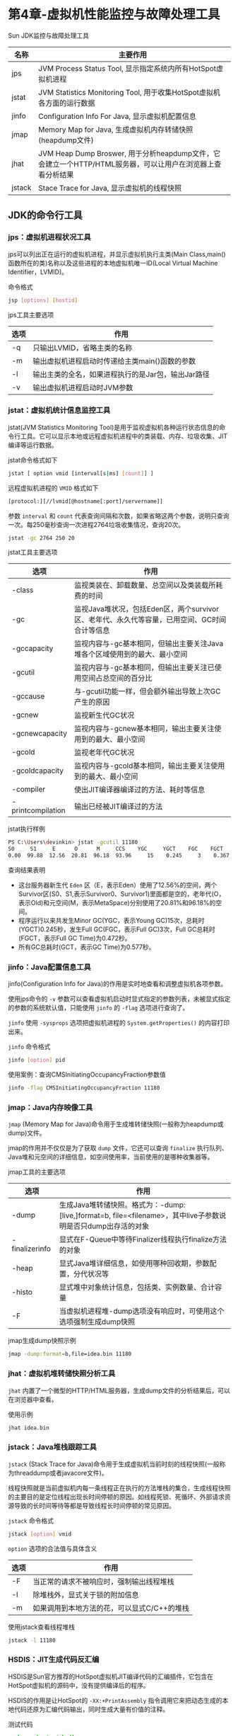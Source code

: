 * 第4章-虚拟机性能监控与故障处理工具
  Sun JDK监控与故障处理工具
  | 名称   | 主要作用                                                                                                   |
  |--------+------------------------------------------------------------------------------------------------------------|
  | jps    | JVM Process Status Tool, 显示指定系统内所有HotSpot虚拟机进程                                               |
  | jstat  | JVM Statistics Monitoring Tool, 用于收集HotSpot虚拟机各方面的运行数据                                      |
  | jinfo  | Configuration Info For Java, 显示虚拟机配置信息                                                            |
  | jmap   | Memory Map for Java, 生成虚拟机内存转储快照(heapdump文件)                                                  |
  | jhat   | JVM Heap Dump Broswer, 用于分析heapdump文件，它会建立一个HTTP/HTML服务器，可以让用户在浏览器上查看分析结果 |
  | jstack | Stace Trace for Java, 显示虚拟机的线程快照                                                                          |

** JDK的命令行工具
*** jps：虚拟机进程状况工具
   jps可以列出正在运行的虚拟机进程，并显示虚拟机执行主类(Main Class,main()函数所在的类)名称以及这些进程的本地虚拟机唯一ID(Local Virtual Machine Identifier，LVMID)。

   命令格式
   #+begin_src sh
     jsp [options] [hostid]
   #+end_src


   jps工具主要选项
   | 选项 | 作用                                               |
   |------+----------------------------------------------------|
   | -q   | 只输出LVMID，省略主类的名称                        |
   | -m   | 输出虚拟机进程启动时传递给主类main()函数的参数     |
   | -l   | 输出主类的全名，如果进程执行的是Jar包，输出Jar路径 |
   | -v   | 输出虚拟机进程启动时JVM参数                                   |


*** jstat：虚拟机统计信息监控工具
    jstat(JVM Statistics Monitoring Tool)是用于监视虚拟机各种运行状态信息的命令行工具。它可以显示本地或远程虚拟机进程中的类装载、内存、垃圾收集、JIT编译等运行数据。

    jstat命令格式如下
    #+begin_src sh
      jstat [ option vmid [interval[s|ms] [count]] ]
    #+end_src

    远程虚拟机进程的 ~VMID~ 格式如下
    #+begin_src sh
      [protocol:][//lvmid[@hostname[:port]/servername]]
    #+end_src

    参数 ~interval~ 和 ~count~ 代表查询间隔和次数，如果省略这两个参数，说明只查询一次。每250毫秒查询一次进程2764垃圾收集情况，查询20次。
    #+begin_src sh
      jstat -gc 2764 250 20
    #+end_src

    jstat工具主要选项
    | 选项              | 作用                                                                                         |
    |-------------------+----------------------------------------------------------------------------------------------|
    | -class            | 监视类装在、卸载数量、总空间以及类装载所耗费的时间                                           |
    | -gc               | 监视Java堆状况，包括Eden区，两个survivor区、老年代、永久代等容量，已用空间、GC时间合计等信息 |
    | -gccapacity       | 监视内容与-gc基本相同，但输出主要关注Java堆各个区域使用到的最大、最小空间                    |
    | -gcutil           | 监视内容与-gc基本相同，但输出主要关注已使用空间占总空间的百分比                              |
    | -gccause          | 与-gcutil功能一样，但会额外输出导致上次GC产生的原因                                          |
    | -gcnew            | 监视新生代GC状况                                                                             |
    | -gcnewcapacity    | 监视内容与-gcnew基本相同，输出主要关注使用到的最大、最小空间                                 |
    | -gcold            | 监视老年代GC状况                                                                             |
    | -gcoldcapacity    | 监视内容与-gcold基本相同，输出主要关注使用到的最大、最小空间                                 |
    | -compiler         | 使出JIT编译器编译过的方法、耗时等信息                                                        |
    | -printcompilation | 输出已经被JIT编译过的方法                                                                               |

    jstat执行样例
    #+begin_src sh
      PS C:\Users\devinkin> jstat -gcutil 11180
      S0     S1     E      O      M     CCS    YGC     YGCT    FGC    FGCT     GCT
      0.00  99.88  12.56  20.81  96.18  93.96     15    0.245     3    0.367    0.612
    #+end_src

    查询结果表明
    - 这台服务器新生代 ~Eden~ 区（E，表示Eden）使用了12.56%的空间，两个Survivor区(S0、S1,表示Survivor0、Survivor1)里面都是空的，老年代(O，表示Old)和元空间(M，表示MetaSpace)分别使用了20.81%和96.18%的空间。
    - 程序运行以来共发生Minor GC(YGC，表示Young GC)15次，总耗时(YGCT)0.245秒，发生Full GC(FGC，表示Full GC)3次，Full GC总耗时(FGCT，表示Full GC Time)为0.472秒。
    - 所有GC总耗时(GCT，表示GC Time)为0.577秒。
    
*** jinfo：Java配置信息工具
    jinfo(Configuration Info for Java)的作用是实时地查看和调整虚拟机各项参数。

    使用jps命令的 ~-v~ 参数可以查看虚拟机启动时显式指定的参数列表，未被显式指定的参数的系统默认值，只能使用 ~jinfo~ 的 ~-flag~ 选项进行查询了。

    ~jinfo~ 使用 ~-sysprops~ 选项把虚拟机进程的 ~System.getProperties()~ 的内容打印出来。

    ~jinfo~ 命令格式
    #+begin_src sh
      jinfo [option] pid
    #+end_src

    使用案例：查询CMSInitiatingOccupancyFraction参数值 
    #+begin_src sh
      jinfo -flag CMSInitiatingOccupancyFraction 11180
    #+end_src

*** jmap：Java内存映像工具
    ~jmap~ (Memory Map for Java)命令用于生成堆转储快照(一般称为heapdump或dump)文件。

    jmap的作用并不仅仅是为了获取 ~dump~ 文件，它还可以查询 ~finalize~ 执行队列、Java堆和元空间的详细信息，如空间使用率，当前使用的是哪种收集器等。

    jmap工具的主要选项
    | 选项           | 作用                                                                                                              |
    |----------------+-------------------------------------------------------------------------------------------------------------------|
    | -dump          | 生成Java堆转储快照。格式为：-dump:[live,]format=b, file=<filename>，其中live子参数说明是否只dump出存活的对象 |
    | -finalizerinfo | 显式在F-Queue中等待Finalizer线程执行finalize方法的对象                                                            |
    | -heap          | 显式Java堆详细信息，如使用哪种回收期，参数配置，分代状况等                                                        |
    | -histo         | 显式堆中对象统计信息，包括类、实例数量、合计容量                                                                  |
    | -F             | 当虚拟机进程堆-dump选项没有响应时，可使用这个选项强制生成dump快照                                                                          |

    jmap生成dump快照示例
    #+begin_src sh
      jmap -dump:format=b,file=idea.bin 11180
    #+end_src

*** jhat：虚拟机堆转储快照分析工具
    ~jhat~ 内置了一个微型的HTTP/HTML服务器，生成dump文件的分析结果后，可以在浏览器中查看。

    使用示例
    #+begin_src sh
      jhat idea.bin
    #+end_src

*** jstack：Java堆栈跟踪工具
    ~jstack~ (Stack Trace for Java)命令用于生成虚拟机当前时刻的线程快照(一般称为threaddump或者javacore文件)。

    线程快照就是当前虚拟机内每一条线程正在执行的方法堆栈的集合，生成线程快照的主要目的是定位线程出现长时间停顿的原因。如线程死锁、死循环、外部请求资源导致的长时间等待等都是导致线程长时间停顿的常见原因。

    ~jstack~ 命令格式
    #+begin_src sh
      jstack [option] vmid
    #+end_src

    ~option~ 选项的合法值与具体含义
    | 选项 | 作用                                     |
    |------+------------------------------------------|
    | -F   | 当正常的请求不被响应时，强制输出线程堆栈 |
    | -l   | 除堆栈外，显式关于锁的附加信息           |
    | -m   | 如果调用到本地方法的花，可以显式C/C++的堆栈                |

    使用jstack查看线程堆栈
    #+begin_src sh
      jstack -l 11180
    #+end_src

*** HSDIS：JIT生成代码反汇编
    HSDIS是Sun官方推荐的HotSpot虚拟机JIT编译代码的汇编插件，它包含在HotSpot虚拟机的源码中，没有提供编译后的程序。

    HSDIS的作用是让HotSpot的 ~-XX:+PrintAssembly~ 指令调用它来把动态生成的本地代码还原为汇编代码输出，同时生成大量有价值的注释。

    测试代码
    #+begin_src java
      package chapter4.hsdis;

      /**
       ,* @program: UnderstandingJVM
       ,* @author: devinkin
       ,* @create: 2019-08-20 09:44
       ,* @description:
       ,**/
      public class Bar {
          int a = 1;
          static int b = 2;

          public int sum(int c) {
              return a + b + c;
          }

          public static void main(String[] args) {
              new Bar().sum(3);
          }
      }
    #+end_src

    使用示例
    #+begin_src sh
      >java -XX:+UnlockDiagnosticVMOptions -XX:+PrintAssembly -Xcomp -XX:CompileCo
      mmand=dontinline,*Bar.sum -XX:CompileCommand=compileonly,*Bar.sum chapter4.hsdis.Bar
      OpenJDK 64-Bit Server VM warning: PrintAssembly is enabled; turning on DebugNonSafepoints to gain additional output
      CompileCommand: dontinline *Bar.sum
      CompileCommand: compileonly *Bar.sum
      Compiled method (c1)     153    1       3       chapter4.hsdis.Bar::sum (11 bytes)
       total in heap  [0x0000013eb68d0010,0x0000013eb68d03d0] = 960
       relocation     [0x0000013eb68d0188,0x0000013eb68d01b8] = 48
       main code      [0x0000013eb68d01c0,0x0000013eb68d02a0] = 224
       stub code      [0x0000013eb68d02a0,0x0000013eb68d0338] = 152
       oops           [0x0000013eb68d0338,0x0000013eb68d0340] = 8
       metadata       [0x0000013eb68d0340,0x0000013eb68d0348] = 8
       scopes data    [0x0000013eb68d0348,0x0000013eb68d0368] = 32
       scopes pcs     [0x0000013eb68d0368,0x0000013eb68d03c8] = 96
       dependencies   [0x0000013eb68d03c8,0x0000013eb68d03d0] = 8
      Could not load hsdis-amd64.dll; library not loadable; PrintAssembly is disabled

      ImmutableOopMap{rdx=Oop }pc offsets: 139 Compiled method (c1)     157    2       1       chapter4.hsdis.Bar::sum (11 bytes)
       total in heap  [0x0000013ebde00010,0x0000013ebde00378] = 872
       relocation     [0x0000013ebde00188,0x0000013ebde001b0] = 40
       main code      [0x0000013ebde001c0,0x0000013ebde00260] = 160
       stub code      [0x0000013ebde00260,0x0000013ebde002f8] = 152
       oops           [0x0000013ebde002f8,0x0000013ebde00300] = 8
       metadata       [0x0000013ebde00300,0x0000013ebde00308] = 8
       scopes data    [0x0000013ebde00308,0x0000013ebde00320] = 24
       scopes pcs     [0x0000013ebde00320,0x0000013ebde00370] = 80
       dependencies   [0x0000013ebde00370,0x0000013ebde00378] = 8

    #+end_src

    ~-Xcomp~ 让虚拟机编译模式执行代码，这样不需要执行足够次数来预热就能触发JIT编译。

    ~-XX:CompileCommand~ 让编译器不要内联 ~sum()~ 并且只编译 ~sum()~ 。

    ~-XX:+PrintAssembly~ 就是输出反汇编内容。

*** JConsole:Java监视与管理控制台
    JConsole(Java Monitoring and Management Console)是一种基于JMX的可视化监视、管理工具。它管理部分的功能是针对 JMX MBean进行管理。

    JConsole监视代码
    #+begin_src java
      package chapter4.jconsole;

      import java.util.ArrayList;
      import java.util.List;

      /**
       ,* @program: UnderstandingJVM
       ,* @author: devinkin
       ,* @create: 2019-08-20 10:06
       ,* @description: 监控测试类
       ,**/
      public class MonitoringTest {
          static class OOMObject {
              public byte[] placeholder = new byte[64 * 1024];
          }

          public static void fillHeap(int num) throws InterruptedException {
              List<OOMObject> list = new ArrayList<>();
              for (int i = 0; i < num; i++) {
                  // 稍作延时，令监控曲线的变化更加明显
                  Thread.sleep(50);
                  list.add(new OOMObject());
              }
              System.gc();
          }

          public static void main(String[] args) throws InterruptedException {
              fillHeap(1000);
          }

    #+end_src
    
    线程等待演示代码
    #+begin_src java
      package chapter4.jconsole;

      import java.io.BufferedReader;
      import java.io.IOException;
      import java.io.InputStreamReader;

      /**
       ,* @program: UnderstandingJVM
       ,* @author: devinkin
       ,* @create: 2019-08-20 10:25
       ,* @description: 线程等待演示代码
       ,**/
      public class ThreadWaitTest {
          public static void createBusyThread() {
              Thread thread = new Thread(() -> {
                  while (true) {
                  }
              }, "testBusyThread");
              thread.start();
          }

          public static void createLockThread(final Object lock) {
              Thread thread = new Thread(() -> {
                  synchronized (lock) {
                      try {
                          lock.wait();
                      } catch (InterruptedException e) {
                          e.printStackTrace();
                      }
                  }
              }, "testLockThread");
              thread.start();
          }

          public static void main(String[] args) throws IOException {
              BufferedReader br = new BufferedReader(new InputStreamReader(System.in));
              br.readLine();
              createBusyThread();
              br.readLine();
              Object obj = new Object();
              createLockThread(obj);
          }
      }
    #+end_src

    死锁演示代码
    #+begin_src java
      package chapter4.jconsole;

      /**
       ,* @program: UnderstandingJVM
       ,* @author: devinkin
       ,* @create: 2019-08-20 10:39
       ,* @description: 死锁演示代码
       ,**/
      public class DeadLockTest {
          static class SynAddRunable implements Runnable {
              int a, b;
              public SynAddRunable(int a, int b) {
                  this.a = a;
                  this.b = b;
              }

              @Override
              public void run() {
                  synchronized (Integer.valueOf(a)) {
                      synchronized (Integer.valueOf(b)) {
                          System.out.println(a + b);
                      }
                  }
              }

              public static void main(String[] args) {
                  for (int i = 0; i < 100 ; i++) {
                      new Thread(new SynAddRunable(1, 2)).start();
                      new Thread(new SynAddRunable(2, 1)).start();
                  }
              }
          }
      }

    #+end_src

*** VisualVM:多合一故障处理工具
    VisualVM可以做到
    - 显示虚拟机进程以及进程的配置、环境信息(jsp、jinfo)
    - 监视应用程序CPU、GC、堆、方法区以及线程的信息(jstat、jstack)
    - dump以及分析堆转储快照(jmap、jhat)
    - 方法级的程序运行性能分析，找出被调用最多，运行时间最长的方法
    - 离线程序快照，收集程序的运行时配置、线程dump、内存dump等信息建立一个快照，可以将快照发送开发者进行Bug反馈
    - 其他plugins的无限的可能性
      
    BTrace跟踪演示
    #+begin_src java
      package chapter4.jconsole;

      import java.io.BufferedReader;
      import java.io.IOException;
      import java.io.InputStreamReader;

      /**
       ,* @program: UnderstandingJVM
       ,* @author: devinkin
       ,* @create: 2019-08-20 11:08
       ,* @description: BTrace跟踪演示
       ,**/
      public class BTraceTest {
          public int add(int a, int b) {
              return a + b;
          }

          public static void main(String[] args) throws IOException {
              BTraceTest test = new BTraceTest();
              BufferedReader reader = new BufferedReader(new InputStreamReader(System.in));


              for (int i = 0; i < 10; i++) {
                  reader.readLine();
                  int a = (int) Math.round(Math.random() * 1000);
                  int b = (int) Math.round(Math.random() * 1000);
                  System.out.println(test.add(a, b));
              }
          }
      }
    #+end_src
